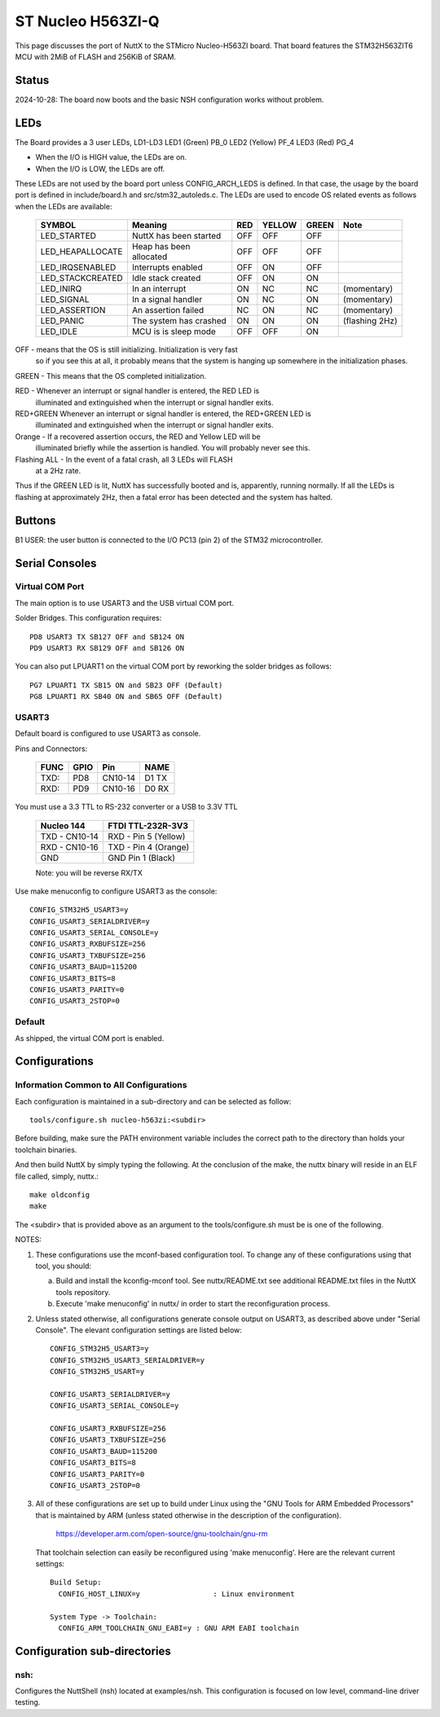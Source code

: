 ==================
ST Nucleo H563ZI-Q
==================

This page discusses the port of NuttX to the STMicro Nucleo-H563ZI
board.  That board features the STM32H563ZIT6 MCU with 2MiB of FLASH
and 256KiB of SRAM.

Status
======

2024-10-28: The board now boots and the basic NSH configuration works
without problem.

LEDs
====

The Board provides a 3 user LEDs, LD1-LD3
LED1 (Green)      PB_0
LED2 (Yellow)     PF_4
LED3 (Red)        PG_4

- When the I/O is HIGH value, the LEDs are on.
- When the I/O is LOW, the LEDs are off.

These LEDs are not used by the board port unless CONFIG_ARCH_LEDS is
defined.  In that case, the usage by the board port is defined in
include/board.h and src/stm32_autoleds.c. The LEDs are used to encode OS
related events as follows when the LEDs are available:

  ===================  =======================   ===  ====== ===== =======
  SYMBOL                Meaning                  RED  YELLOW GREEN Note
  ===================  =======================   ===  ====== ===== =======
  LED_STARTED          NuttX has been started    OFF   OFF    OFF
  LED_HEAPALLOCATE     Heap has been allocated   OFF   OFF    OFF
  LED_IRQSENABLED      Interrupts enabled        OFF   ON     OFF
  LED_STACKCREATED     Idle stack created        OFF   ON     ON
  LED_INIRQ            In an interrupt           ON    NC     NC   (momentary)
  LED_SIGNAL           In a signal handler       ON    NC     ON   (momentary)
  LED_ASSERTION        An assertion failed       NC    ON     NC   (momentary)
  LED_PANIC            The system has crashed    ON    ON     ON   (flashing 2Hz)
  LED_IDLE             MCU is is sleep mode      OFF   OFF    ON
  ===================  =======================   ===  ====== ===== =======

OFF -     means that the OS is still initializing. Initialization is very fast
          so if you see this at all, it probably means that the system is
          hanging up somewhere in the initialization phases.
 
GREEN -   This means that the OS completed initialization.

RED   -   Whenever an interrupt or signal handler is entered, the RED LED is
          illuminated and extinguished when the interrupt or signal handler
          exits.
RED+GREEN Whenever an interrupt or signal handler is entered, the RED+GREEN LED is
          illuminated and extinguished when the interrupt or signal handler
          exits.

Orange -   If a recovered assertion occurs, the RED and Yellow LED will be
           illuminated briefly while the assertion is handled.  You will
           probably never see this.

Flashing ALL - In the event of a fatal crash, all 3 LEDs will FLASH
               at a 2Hz rate.

Thus if the GREEN LED is lit, NuttX has successfully booted and is,
apparently, running normally.  If all the LEDs is flashing at
approximately 2Hz, then a fatal error has been detected and the system has
halted.

Buttons
=======

B1 USER: the user button is connected to the I/O PC13 (pin 2) of the STM32
microcontroller.

Serial Consoles
===============

Virtual COM Port
----------------
The main option is to use USART3 and the USB virtual COM port.

Solder Bridges.  This configuration requires::

    PD8 USART3 TX SB127 OFF and SB124 ON
    PD9 USART3 RX SB129 OFF and SB126 ON

You can also put LPUART1 on the virtual COM port by reworking the solder
bridges as follows::

    PG7 LPUART1 TX SB15 ON and SB23 OFF (Default)
    PG8 LPUART1 RX SB40 ON and SB65 OFF (Default)

USART3
------

Default board is configured to use USART3 as console.

Pins and Connectors:

    ==== ==== ======= =====
    FUNC GPIO Pin     NAME
    ==== ==== ======= =====
    TXD: PD8  CN10-14 D1 TX
    RXD: PD9  CN10-16 D0 RX
    ==== ==== ======= =====

You must use a 3.3 TTL to RS-232 converter or a USB to 3.3V TTL

    ============= ===================
    Nucleo 144    FTDI TTL-232R-3V3
    ============= ===================
    TXD - CN10-14 RXD - Pin 5 (Yellow)
    RXD - CN10-16 TXD - Pin 4 (Orange)
    GND           GND   Pin 1  (Black)
    ============= ===================

    Note: you will be reverse RX/TX

Use make menuconfig to configure USART3 as the console::

    CONFIG_STM32H5_USART3=y
    CONFIG_USART3_SERIALDRIVER=y
    CONFIG_USART3_SERIAL_CONSOLE=y
    CONFIG_USART3_RXBUFSIZE=256
    CONFIG_USART3_TXBUFSIZE=256
    CONFIG_USART3_BAUD=115200
    CONFIG_USART3_BITS=8
    CONFIG_USART3_PARITY=0
    CONFIG_USART3_2STOP=0

Default
-------
As shipped, the virtual COM port is enabled.

Configurations
==============

Information Common to All Configurations
----------------------------------------

Each configuration is maintained in a sub-directory and can be
selected as follow::

    tools/configure.sh nucleo-h563zi:<subdir>

Before building, make sure the PATH environment variable includes the
correct path to the directory than holds your toolchain binaries.

And then build NuttX by simply typing the following.  At the conclusion of
the make, the nuttx binary will reside in an ELF file called, simply, nuttx.::

    make oldconfig
    make

The <subdir> that is provided above as an argument to the tools/configure.sh
must be is one of the following.

NOTES:

1. These configurations use the mconf-based configuration tool.  To
   change any of these configurations using that tool, you should:

   a. Build and install the kconfig-mconf tool.  See nuttx/README.txt
      see additional README.txt files in the NuttX tools repository.

   b. Execute 'make menuconfig' in nuttx/ in order to start the
      reconfiguration process.

2. Unless stated otherwise, all configurations generate console
   output on USART3, as described above under "Serial Console".  The
   elevant configuration settings are listed below::

         CONFIG_STM32H5_USART3=y
         CONFIG_STM32H5_USART3_SERIALDRIVER=y
         CONFIG_STM32H5_USART=y

         CONFIG_USART3_SERIALDRIVER=y
         CONFIG_USART3_SERIAL_CONSOLE=y

         CONFIG_USART3_RXBUFSIZE=256
         CONFIG_USART3_TXBUFSIZE=256
         CONFIG_USART3_BAUD=115200
         CONFIG_USART3_BITS=8
         CONFIG_USART3_PARITY=0
         CONFIG_USART3_2STOP=0

3. All of these configurations are set up to build under Linux using the
   "GNU Tools for ARM Embedded Processors" that is maintained by ARM
   (unless stated otherwise in the description of the configuration).

       https://developer.arm.com/open-source/gnu-toolchain/gnu-rm

   That toolchain selection can easily be reconfigured using
   'make menuconfig'.  Here are the relevant current settings::

     Build Setup:
       CONFIG_HOST_LINUX=y                 : Linux environment

     System Type -> Toolchain:
       CONFIG_ARM_TOOLCHAIN_GNU_EABI=y : GNU ARM EABI toolchain

Configuration sub-directories
=============================

nsh:
----

Configures the NuttShell (nsh) located at examples/nsh.  This
configuration is focused on low level, command-line driver testing.

